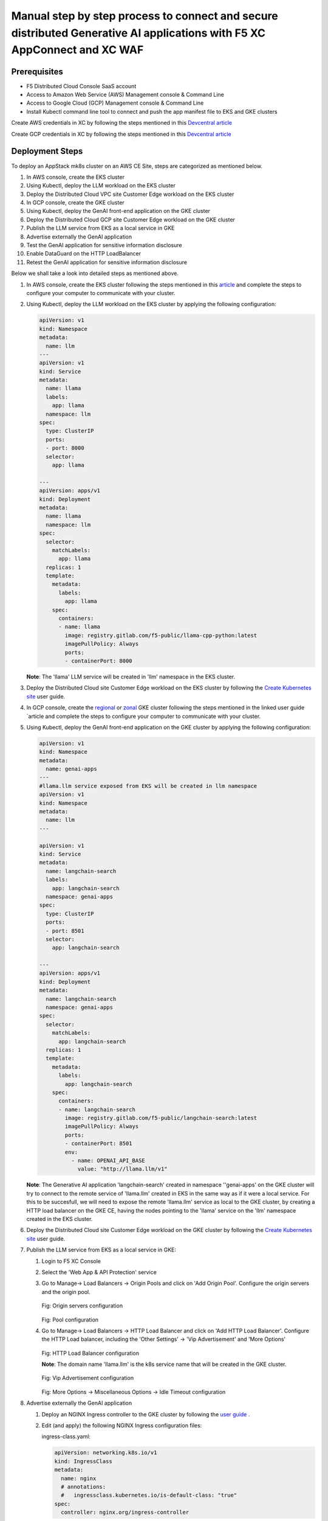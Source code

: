 Manual step by step process to connect and secure distributed Generative AI applications with F5 XC AppConnect and XC WAF
============================================================================================================================

Prerequisites
**************
- F5 Distributed Cloud Console SaaS account
- Access to Amazon Web Service (AWS) Management console & Command Line
- Access to Google Cloud (GCP) Management console & Command Line
- Install Kubectl command line tool to connect and push the app manifest file to EKS and GKE clusters


Create AWS credentials in XC by following the steps mentioned in this `Devcentral article <https://community.f5.com/kb/technicalarticles/creating-a-credential-in-f5-distributed-cloud-to-use-with-aws/298111>`_ 

Create GCP credentials in XC by following the steps mentioned in this `Devcentral article <https://community.f5.com/kb/technicalarticles/creating-a-credential-in-f5-distributed-cloud-for-gcp/298290>`_ 

Deployment Steps
*****************
To deploy an AppStack mk8s cluster on an AWS CE Site, steps are categorized as mentioned below.

1. In AWS console, create the EKS cluster
2. Using Kubectl, deploy the LLM workload on the EKS cluster
3. Deploy the Distributed Cloud VPC site Customer Edge workload on the EKS cluster
4. In GCP console, create the GKE cluster
5. Using Kubectl, deploy the GenAI front-end application on the GKE cluster
6. Deploy the Distributed Cloud GCP site Customer Edge workload on the GKE cluster
7. Publish the LLM service from EKS as a local service in GKE
8. Advertise externally the GenAI application
9. Test the GenAI application for sensitive information disclosure
10. Enable DataGuard on the HTTP LoadBalancer
11. Retest the GenAI application for sensitive information disclosure



Below we shall take a look into detailed steps as mentioned above.

1. In AWS console, create the EKS cluster following the steps mentioned in this `article <https://docs.aws.amazon.com/eks/latest/userguide/getting-started.html>`_ and complete the steps to configure your computer to communicate with your cluster.

2. Using Kubectl, deploy the LLM workload on the EKS cluster by applying the following configuration:
    
   .. code-block::
    
    apiVersion: v1
    kind: Namespace
    metadata:
      name: llm
    ---
    apiVersion: v1
    kind: Service
    metadata:
      name: llama
      labels:
        app: llama
      namespace: llm
    spec:
      type: ClusterIP
      ports:
      - port: 8000
      selector:
        app: llama
    
    ---
    apiVersion: apps/v1
    kind: Deployment
    metadata:
      name: llama
      namespace: llm
    spec:
      selector:
        matchLabels:
          app: llama
      replicas: 1
      template:
        metadata:
          labels:
            app: llama
        spec:
          containers:
          - name: llama
            image: registry.gitlab.com/f5-public/llama-cpp-python:latest
            imagePullPolicy: Always
            ports:
            - containerPort: 8000

   **Note**: The 'llama' LLM service will be created in 'llm' namespace in the EKS cluster. 

3. Deploy the Distributed Cloud site Customer Edge workload on the EKS cluster by following the `Create Kubernetes site <https://docs.cloud.f5.com/docs/how-to/site-management/create-k8s-site>`_ user guide.

4. In GCP console, create the `regional <https://cloud.google.com/kubernetes-engine/docs/how-to/creating-a-regional-cluster>`_ or `zonal <https://cloud.google.com/kubernetes-engine/docs/how-to/creating-a-zonal-cluster>`_ GKE cluster following the steps mentioned in the linked user guide `article  and complete the steps to configure your computer to communicate with your cluster.

5. Using Kubectl, deploy the GenAI front-end application on the GKE cluster by applying the following configuration:

   .. code-block::

    apiVersion: v1
    kind: Namespace
    metadata:
      name: genai-apps
    ---
    #llama.llm service exposed from EKS will be created in llm namespace
    apiVersion: v1
    kind: Namespace
    metadata:
      name: llm
    ---
    
    apiVersion: v1
    kind: Service
    metadata:
      name: langchain-search
      labels:
        app: langchain-search
      namespace: genai-apps
    spec:
      type: ClusterIP
      ports:
      - port: 8501
      selector:
        app: langchain-search
    
    ---
    apiVersion: apps/v1
    kind: Deployment
    metadata:
      name: langchain-search
      namespace: genai-apps
    spec:
      selector:
        matchLabels:
          app: langchain-search
      replicas: 1
      template:
        metadata:
          labels:
            app: langchain-search
        spec:
          containers:
          - name: langchain-search
            image: registry.gitlab.com/f5-public/langchain-search:latest
            imagePullPolicy: Always
            ports:
            - containerPort: 8501
            env:
              - name: OPENAI_API_BASE
                value: "http://llama.llm/v1"

   **Note**: The Generative AI application 'langchain-search' created in namespace ''genai-apps' on the GKE cluster will try to connect to the remote service of 'llama.llm' created in EKS in      the same way as if it were a local service. For this to be succesfull, we will need to expose the remote 'llama.llm' service as local to the GKE cluster, by creating a HTTP load balancer       on the GKE CE, having the nodes pointing to the 'llama' service on the 'llm' namespace created in the EKS cluster.

6. Deploy the Distributed Cloud site Customer Edge workload on the GKE cluster by following the `Create Kubernetes site <https://docs.cloud.f5.com/docs/how-to/site-management/create-k8s-site>`_ user guide.

7. Publish the LLM service from EKS as a local service in GKE:

   1. Login to F5 XC Console
   2. Select the 'Web App & API Protection' service
   3. Go to Manage-> Load Balancers -> Origin Pools and click on 'Add Origin Pool'. Configure the origin servers and the origin pool.

      .. figure:: assets/nodes.png
      Fig: Origin servers configuration


      .. figure:: assets/pool.png
      Fig: Pool configuration


   4. Go to Manage-> Load Balancers -> HTTP Load Balancer and click on 'Add HTTP Load Balancer'. Configure the HTTP Load balancer, including the 'Other Settings' -> 'Vip Advertisement' and           'More Options'


      .. figure:: assets/http-lb.png
      Fig: HTTP Load Balancer configuration
      
      **Note**: The domain name 'llama.llm' is the k8s service name that will be created in the GKE cluster. 

      .. figure:: assets/vip-adv.png
      Fig: Vip Advertisement configuration


      .. figure:: assets/options.png
      Fig: More Options -> Miscellaneous Options -> Idle Timeout configuration

8. Advertise externally the GenAI application

   1. Deploy an NGINX Ingress controller to the GKE cluster by following the `user guide <https://docs.nginx.com/nginx-ingress-controller/installation/installing-nic/installation-with-manifests/>`_ .
   2. Edit (and apply) the following NGINX Ingress configuration files:
      
      ingress-class.yaml:

      .. code-block::

        apiVersion: networking.k8s.io/v1
        kind: IngressClass
        metadata:
          name: nginx
          # annotations:
          #   ingressclass.kubernetes.io/is-default-class: "true"
        spec:
          controller: nginx.org/ingress-controller

      nginx-config.yaml:

      .. code-block::

        kind: ConfigMap
        apiVersion: v1
        metadata:
          name: nginx-config
          namespace: nginx-ingress
        data:

      ns-and-sa.yaml:

      .. code-block::

        apiVersion: v1
        kind: Namespace
        metadata:
          name: nginx-ingress
        ---
        apiVersion: v1
        kind: ServiceAccount
        metadata:
          name: nginx-ingress
          namespace: nginx-ingress
        #automountServiceAccountToken: false

   3. Create the Ingress object for the GenAI application by applying the following configuration:

      .. code-block::

        apiVersion: networking.k8s.io/v1
        kind: Ingress
        metadata:
          name: langchain-search
          namespace: genai-apps
          annotations:
            nginx.org/websocket-services: "langchain-search"
            nginx.org/proxy-read-timeout: "3600"
            nginx.org/proxy-send-timeout: "3600"
        spec:
          ingressClassName: nginx
          defaultBackend:
            service:
              name: langchain-search
              port:
                number: 8501
          rules:
          - host: "*.com"
            http:
              paths:
              - path: "/"
                pathType: Prefix
                backend:
                  service:
                    name: langchain-search
                    port:
                      number: 8501


9. Test the GenAI application for sensitive information disclosure

   1. Open the GenAI app landing page. The GenAI application takes as inputs a web page to downloads and a query to parse against this page. For the purpose of this test, we will use a Data Loss prevention testing page 'https://dlptest.com/sample-data/namessndob/' that has a number of dummy personal details (such as SSN and DoB) and will ask the GenAI application to look for the SSN belonging to 'Robert Aragon'
   2. In the 'Web page to load' field, input 'https://dlptest.com/sample-data/namessndob/'. For 'Search Query', use 'What is Robert Aragon's SSN?'. Click 'Search'

      .. figure:: assets/test.png
      Fig: DLP test

   3. The GenAi application should output the SSN:

      .. figure:: assets/no-dataguard-result.png
      Fig: DLP test result

10. Enable DataGuard on the HTTP LoadBalancer

    1. Login to F5 XC Console
    2. Select the 'Web App & API Protection' service
    3. Go to Manage-> Load Balancers -> HTTP Load Balancers and click 'Manage configuration' option for the HTTP Load Balancer we created previously. Click 'Edit configuration'. On 'Web Application Firewall' section, edit the 'Data Guard Rules':

       .. figure:: assets/dataguard-config.png
       Fig: data Guard Configuration

    4. Save and Exit

11. Retest the GenAI application for sensitive information disclosure using the same inputs as before. The GenAI app output is now masked as it matches the SSN format configured by default as sensitive information.  

    .. figure:: assets/dataguard-result.png
    Fig: DLP test result with Data Guard enabled    



Conclusion
###########
The F5 XC connects distributed Generative AI Applications and protects against loss of sensitive information.

